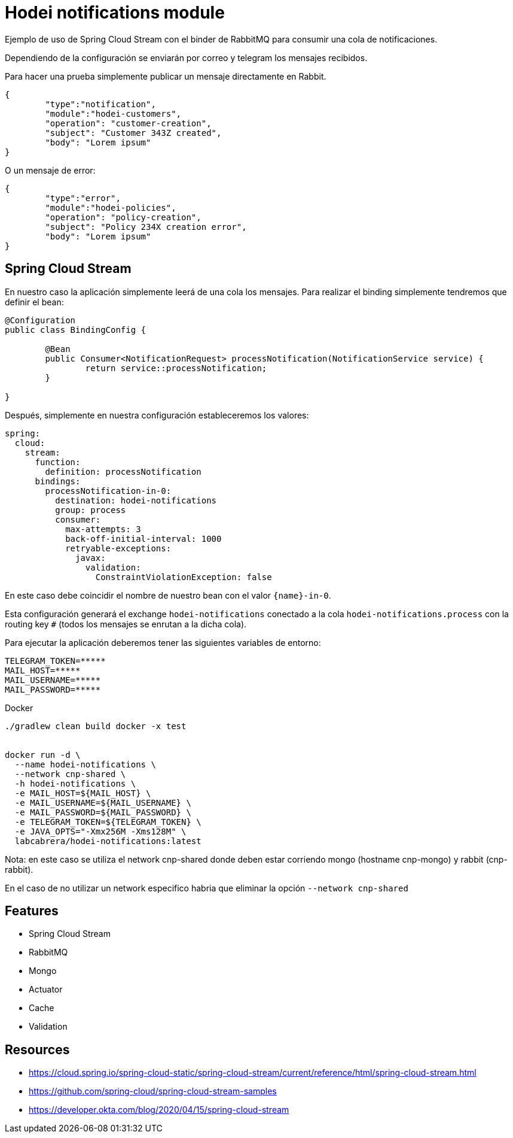 = Hodei notifications module

Ejemplo de uso de Spring Cloud Stream con el binder de RabbitMQ para consumir una cola de notificaciones.

Dependiendo de la configuración se enviarán por correo y telegram los mensajes recibidos.

Para hacer una prueba simplemente publicar un mensaje directamente en Rabbit.

----
{
	"type":"notification",
	"module":"hodei-customers",
	"operation": "customer-creation",
	"subject": "Customer 343Z created",
	"body": "Lorem ipsum"
}
----

O un mensaje de error:

----
{
	"type":"error",
	"module":"hodei-policies",
	"operation": "policy-creation",
	"subject": "Policy 234X creation error",
	"body": "Lorem ipsum"
}
----

== Spring Cloud Stream

En nuestro caso la aplicación simplemente leerá de una cola los mensajes. Para realizar el binding simplemente tendremos que definir
el bean:

----
@Configuration
public class BindingConfig {

	@Bean
	public Consumer<NotificationRequest> processNotification(NotificationService service) {
		return service::processNotification;
	}

}
----

Después, simplemente en nuestra configuración estableceremos los valores:

----
spring:
  cloud:
    stream:
      function:
        definition: processNotification
      bindings:
        processNotification-in-0:
          destination: hodei-notifications
          group: process
          consumer:
            max-attempts: 3
            back-off-initial-interval: 1000
            retryable-exceptions:
              javax:
                validation:
                  ConstraintViolationException: false
----

En este caso debe coincidir el nombre de nuestro bean con el valor `{name}-in-0`.

Esta configuración generará el exchange `hodei-notifications` conectado a la cola `hodei-notifications.process` con
la routing key `#` (todos los mensajes se enrutan a la dicha cola).

Para ejecutar la aplicación deberemos tener las siguientes variables de entorno:

----
TELEGRAM_TOKEN=*****
MAIL_HOST=*****
MAIL_USERNAME=*****
MAIL_PASSWORD=*****
----

Docker


----
./gradlew clean build docker -x test


docker run -d \
  --name hodei-notifications \
  --network cnp-shared \
  -h hodei-notifications \
  -e MAIL_HOST=${MAIL_HOST} \
  -e MAIL_USERNAME=${MAIL_USERNAME} \
  -e MAIL_PASSWORD=${MAIL_PASSWORD} \
  -e TELEGRAM_TOKEN=${TELEGRAM_TOKEN} \
  -e JAVA_OPTS="-Xmx256M -Xms128M" \
  labcabrera/hodei-notifications:latest
----

Nota: en este caso se utiliza el network cnp-shared donde deben estar corriendo mongo (hostname cnp-mongo) y rabbit (cnp-rabbit).

En el caso de no utilizar un network especifico habria que eliminar la opción `--network cnp-shared`


== Features

- Spring Cloud Stream
- RabbitMQ
- Mongo
- Actuator
- Cache
- Validation

== Resources

- https://cloud.spring.io/spring-cloud-static/spring-cloud-stream/current/reference/html/spring-cloud-stream.html
- https://github.com/spring-cloud/spring-cloud-stream-samples
- https://developer.okta.com/blog/2020/04/15/spring-cloud-stream

